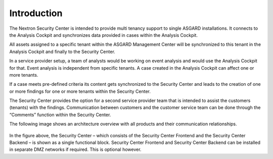 .. index:: General Understanding

Introduction
============

The Nextron Security Center is intended to provide multi tenancy support
to single ASGARD installations. It connects to the Analysis Cockpit and
synchronizes data provided in cases within the Analysis Cockpit.

All assets assigned to a specific tenant within the ASGARD Management
Center will be synchronized to this tenant in the Analysis Cockpit
and finally to the Security Center.

In a service provider setup, a team of analysts would be working on event
analysis and would use the Analysis Cockpit for that. Event analysis is
independent from specific tenants. A case created in the Analysis Cockpit
can affect one or more tenants.

If a case meets pre-defined criteria its content gets synchronized to
the Security Center and leads to the creation of one or more findings
for one or more tenants within the Security Center.

The Security Center provides the option for a second service provider
team that is intended to assist the customers (tenants) with the findings.
Communication between customers and the customer service team can be done
through the “Comments” function within the Security Center.

The following image shows an architecture overview with all products and
their communication relationships.

.. figure:: ../images/security_center_architecture.png
   :alt: Architecture of Security Center

In the figure above, the Security Center – which consists of the Security
Center Frontend and the Security Center Backend – is shown as a single
functional block. Security Center Frontend and Security Center Backend
can be installed in separate DMZ networks if required. This is optional
however.